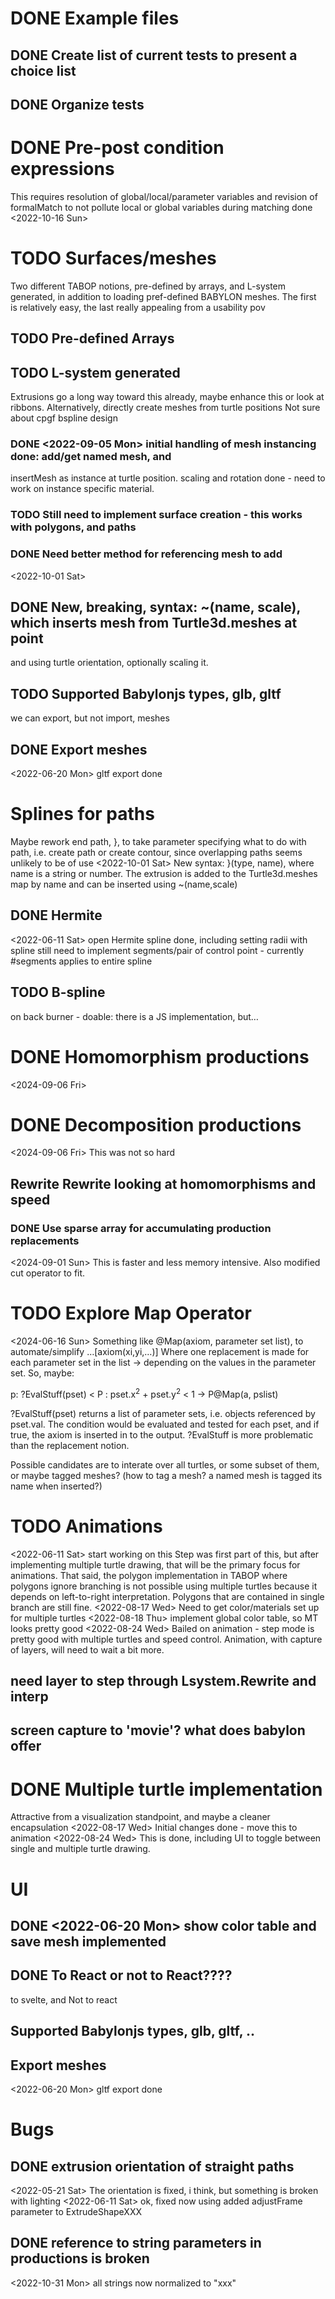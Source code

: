 * DONE Example files
** DONE Create list of current tests to present a choice list
** DONE Organize tests
* DONE Pre-post condition expressions
This requires resolution of global/local/parameter variables and
revision of formalMatch to not pollute local or global variables
during matching
done <2022-10-16 Sun>
* TODO Surfaces/meshes
Two different TABOP notions, pre-defined by arrays, and L-system generated, 
in addition to loading pref-defined BABYLON meshes. The first is relatively
easy, the last really appealing from a usability pov
** TODO Pre-defined Arrays
** TODO L-system generated
Extrusions go a long way toward this already, maybe enhance this or look at ribbons.
Alternatively, directly create meshes from turtle positions
Not sure about cpgf bspline design
*** DONE <2022-09-05 Mon> initial handling of mesh instancing done: add/get named mesh, and 
insertMesh as instance at turtle position. scaling and rotation done - need to work on
instance specific material. 
*** TODO Still need to implement surface creation - this works with polygons, and paths
*** DONE Need better method for referencing mesh to add
<2022-10-01 Sat>  
** DONE New, breaking, syntax: ~(name, scale), which inserts mesh from Turtle3d.meshes at point 
  and using turtle orientation, optionally scaling it.
** TODO Supported Babylonjs types, glb, gltf
 we can export, but not import, meshes
** DONE Export meshes
<2022-06-20 Mon> gltf export done
* Splines for paths
  Maybe rework end path, }, to take parameter specifying 
  what to do with path, i.e. create path or create contour, 
  since overlapping paths seems unlikely to be of use
<2022-10-01 Sat>
  New syntax: }(type, name), where name is a string or number. The extrusion is
  added to the Turtle3d.meshes map by name and can be inserted using ~(name,scale)
** DONE Hermite
<2022-06-11 Sat> open Hermite spline done, including setting radii with spline
  still need to implement segments/pair of control point - currently #segments
  applies to entire spline
** TODO B-spline
  on back burner - doable: there is a JS implementation, but...
* DONE Homomorphism productions
  <2024-09-06 Fri>
* DONE Decomposition productions
  <2024-09-06 Fri>
  This was not so hard
** Rewrite Rewrite looking at homomorphisms and speed
*** DONE Use sparse array for accumulating production replacements
   <2024-09-01 Sun> This is faster and less memory intensive. Also modified cut operator to fit.
* TODO Explore Map Operator
<2024-06-16 Sun>
Something like @Map(axiom, parameter set list), to automate/simplify
   ...[axiom(xi,yi,...)]
Where one replacement is made for each parameter set in the list -> depending on the values
in the parameter set. So, maybe:

p: ?EvalStuff(pset) < P : pset.x^2 + pset.y^2 < 1 -> P@Map(a, pslist)

?EvalStuff(pset) returns a list of parameter sets, i.e. objects referenced by pset.val.
The condition would be evaluated and tested for each pset, and if true, the axiom is 
inserted in to the output. ?EvalStuff is more problematic than the replacement notion.

Possible candidates are to interate over all turtles, or some subset of them, or maybe tagged
meshes? (how to tag a mesh? a named mesh is tagged its name when inserted?)

* TODO Animations
<2022-06-11 Sat> start working on this
 Step was first part of this, but after implementing multiple turtle drawing, that will be the
 primary focus for animations. That said, the polygon implementation in TABOP where polygons
 ignore branching is not possible using multiple turtles because it depends on left-to-right
 interpretation. Polygons that are contained in single branch are still fine.
 <2022-08-17 Wed> Need to get color/materials set up for multiple turtles
<2022-08-18 Thu> implement global color table, so MT looks pretty good
<2022-08-24 Wed> Bailed on animation - step mode is pretty good with multiple turtles and 
speed control. Animation, with capture of layers, will need to wait a bit more.
** need layer to step through Lsystem.Rewrite and interp
** screen capture to 'movie'? what does babylon offer
* DONE Multiple turtle implementation
Attractive from a visualization standpoint, and maybe a cleaner encapsulation
<2022-08-17 Wed> Initial changes done - move this to animation
<2022-08-24 Wed> This is done, including UI to toggle between single and multiple turtle drawing.
* UI
** DONE <2022-06-20 Mon> show color table and save mesh implemented
** DONE To React or not to React????
to svelte, and Not to react
** Supported Babylonjs types, glb, gltf, ..
** Export meshes
<2022-06-20 Mon> gltf export done
* Bugs
** DONE extrusion orientation of straight paths
 <2022-05-21 Sat> The orientation is fixed, i think, but something is broken with lighting
<2022-06-11 Sat>  ok, fixed now using added adjustFrame parameter to ExtrudeShapeXXX
** DONE reference to string parameters in productions is broken
<2022-10-31 Mon> all strings now normalized to "xxx"
